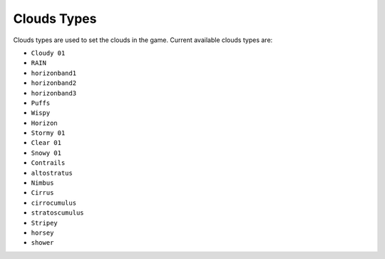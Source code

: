 Clouds Types
===================================
Clouds types are used to set the clouds in the game.
Current available clouds types are:

* ``Cloudy 01``
* ``RAIN``
* ``horizonband1``
* ``horizonband2``
* ``horizonband3``
* ``Puffs``
* ``Wispy``
* ``Horizon``
* ``Stormy 01``
* ``Clear 01``
* ``Snowy 01``
* ``Contrails``
* ``altostratus``
* ``Nimbus``
* ``Cirrus``
* ``cirrocumulus``
* ``stratoscumulus``
* ``Stripey``
* ``horsey``
* ``shower``
